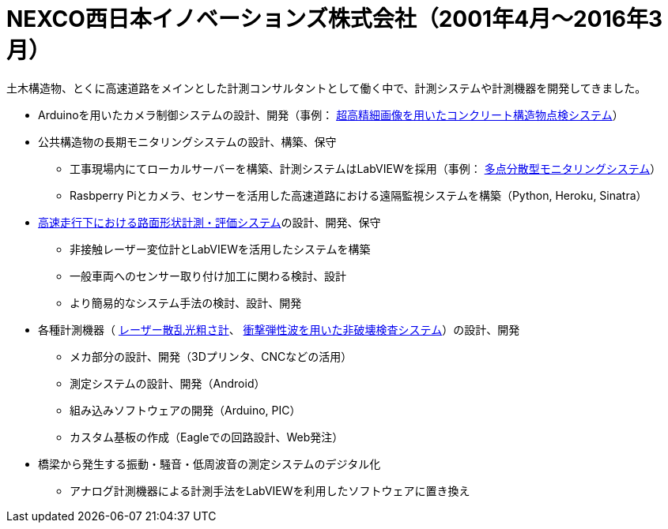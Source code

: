 # NEXCO西日本イノベーションズ株式会社（2001年4月〜2016年3月）

土木構造物、とくに高速道路をメインとした計測コンサルタントとして働く中で、計測システムや計測機器を開発してきました。

* Arduinoを用いたカメラ制御システムの設計、開発（事例： https://w-nexco-inv.co.jp/tech/auto-cima/[超高精細画像を用いたコンクリート構造物点検システム]）
* 公共構造物の長期モニタリングシステムの設計、構築、保守
** 工事現場内にてローカルサーバーを構築、計測システムはLabVIEWを採用（事例： https://w-nexco-inv.co.jp/monitoring/networkm-2/[多点分散型モニタリングシステム]）
** Rasbperry Piとカメラ、センサーを活用した高速道路における遠隔監視システムを構築（Python, Heroku, Sinatra）
* https://w-nexco-inv.co.jp/tech/iri/[高速走行下における路面形状計測・評価システム]の設計、開発、保守
** 非接触レーザー変位計とLabVIEWを活用したシステムを構築
** 一般車両へのセンサー取り付け加工に関わる検討、設計
** より簡易的なシステム手法の検討、設計、開発
* 各種計測機器（ https://w-nexco-inv.co.jp/tech/tapstester/[レーザー散乱光粗さ計]、 https://w-nexco-inv.co.jp/tech/sit_ctm/[衝撃弾性波を用いた非破壊検査システム]）の設計、開発
** メカ部分の設計、開発（3Dプリンタ、CNCなどの活用）
** 測定システムの設計、開発（Android）
** 組み込みソフトウェアの開発（Arduino, PIC）
** カスタム基板の作成（Eagleでの回路設計、Web発注）
* 橋梁から発生する振動・騒音・低周波音の測定システムのデジタル化
** アナログ計測機器による計測手法をLabVIEWを利用したソフトウェアに置き換え

